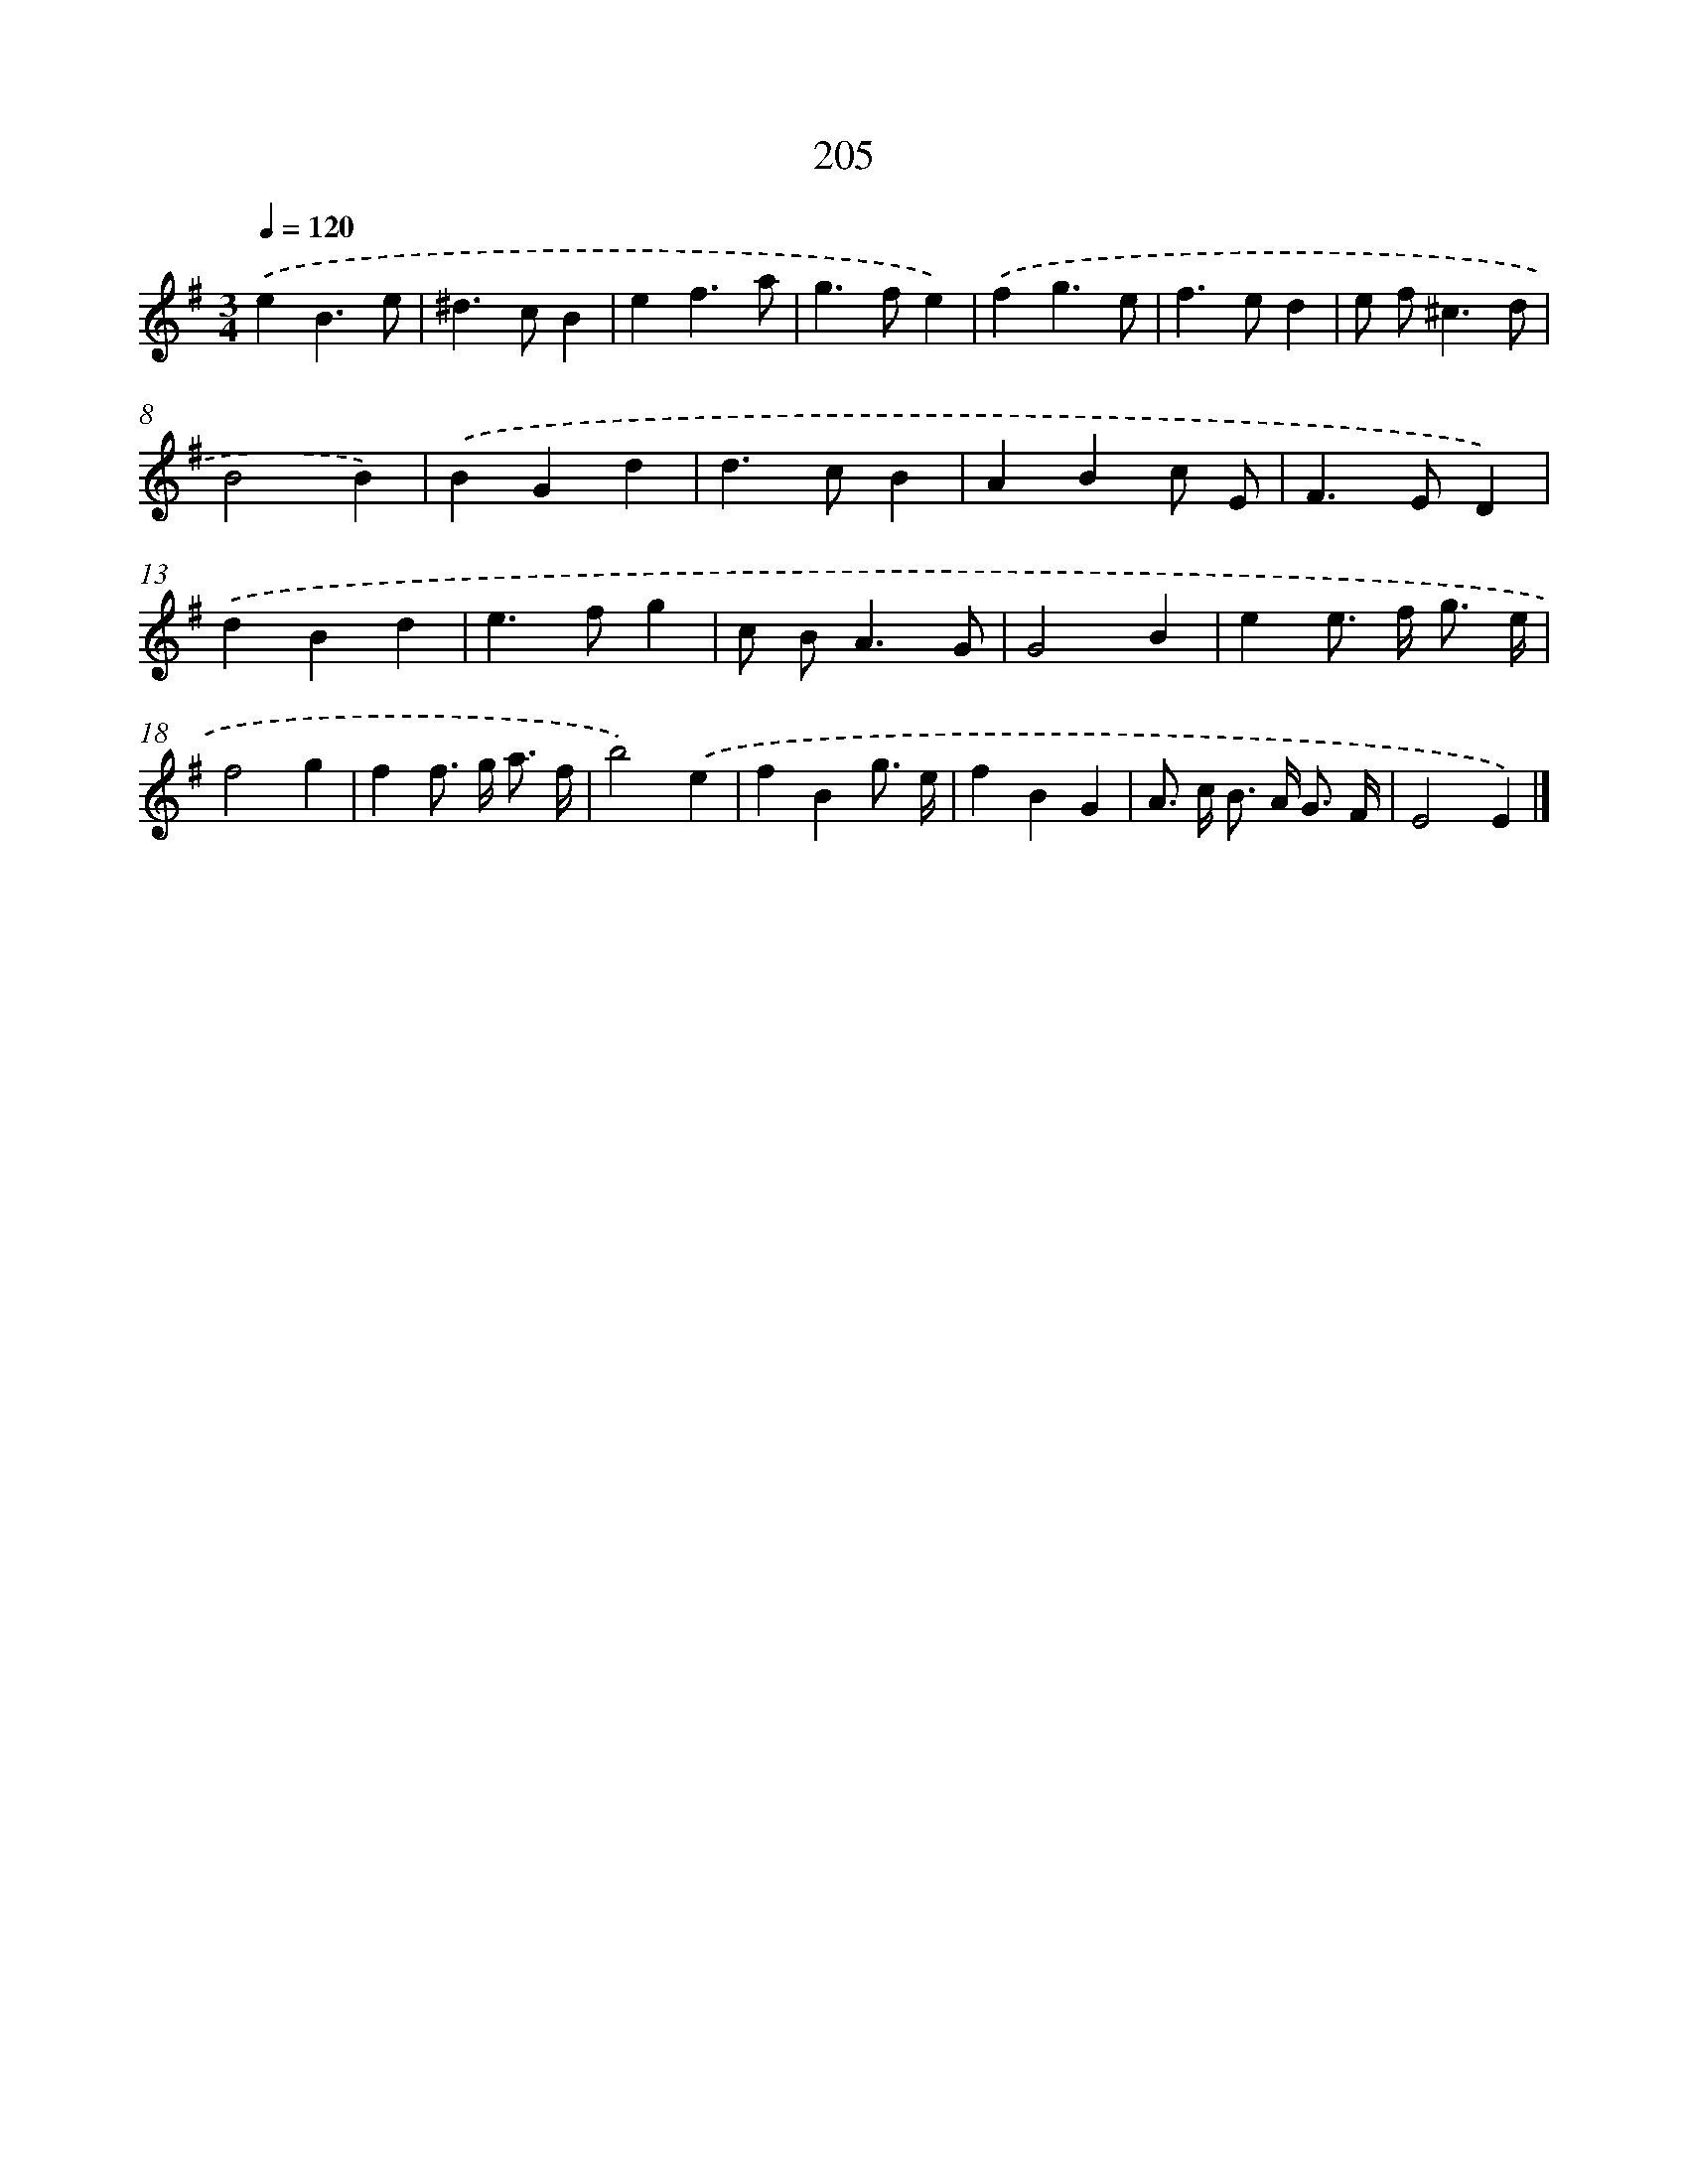 X: 11698
T: 205
%%abc-version 2.0
%%abcx-abcm2ps-target-version 5.9.1 (29 Sep 2008)
%%abc-creator hum2abc beta
%%abcx-conversion-date 2018/11/01 14:37:17
%%humdrum-veritas 2384140341
%%humdrum-veritas-data 2785713279
%%continueall 1
%%barnumbers 0
L: 1/4
M: 3/4
Q: 1/4=120
K: G clef=treble
.('eB3/e/ |
^d>cB |
ef3/a/ |
g>fe) |
.('fg3/e/ |
f>ed |
e/ f<^cd/ |
B2B) |
.('BGd |
d>cB |
ABc/ E/ |
F>ED) |
.('dBd |
e>fg |
c/ B<AG/ |
G2B |
ee/> f/ g3// e// |
f2g |
ff/> g/ a3// f// |
b2).('e |
fBg3// e// |
fBG |
A/> c/ B/> A/ G3// F// |
E2E) |]
